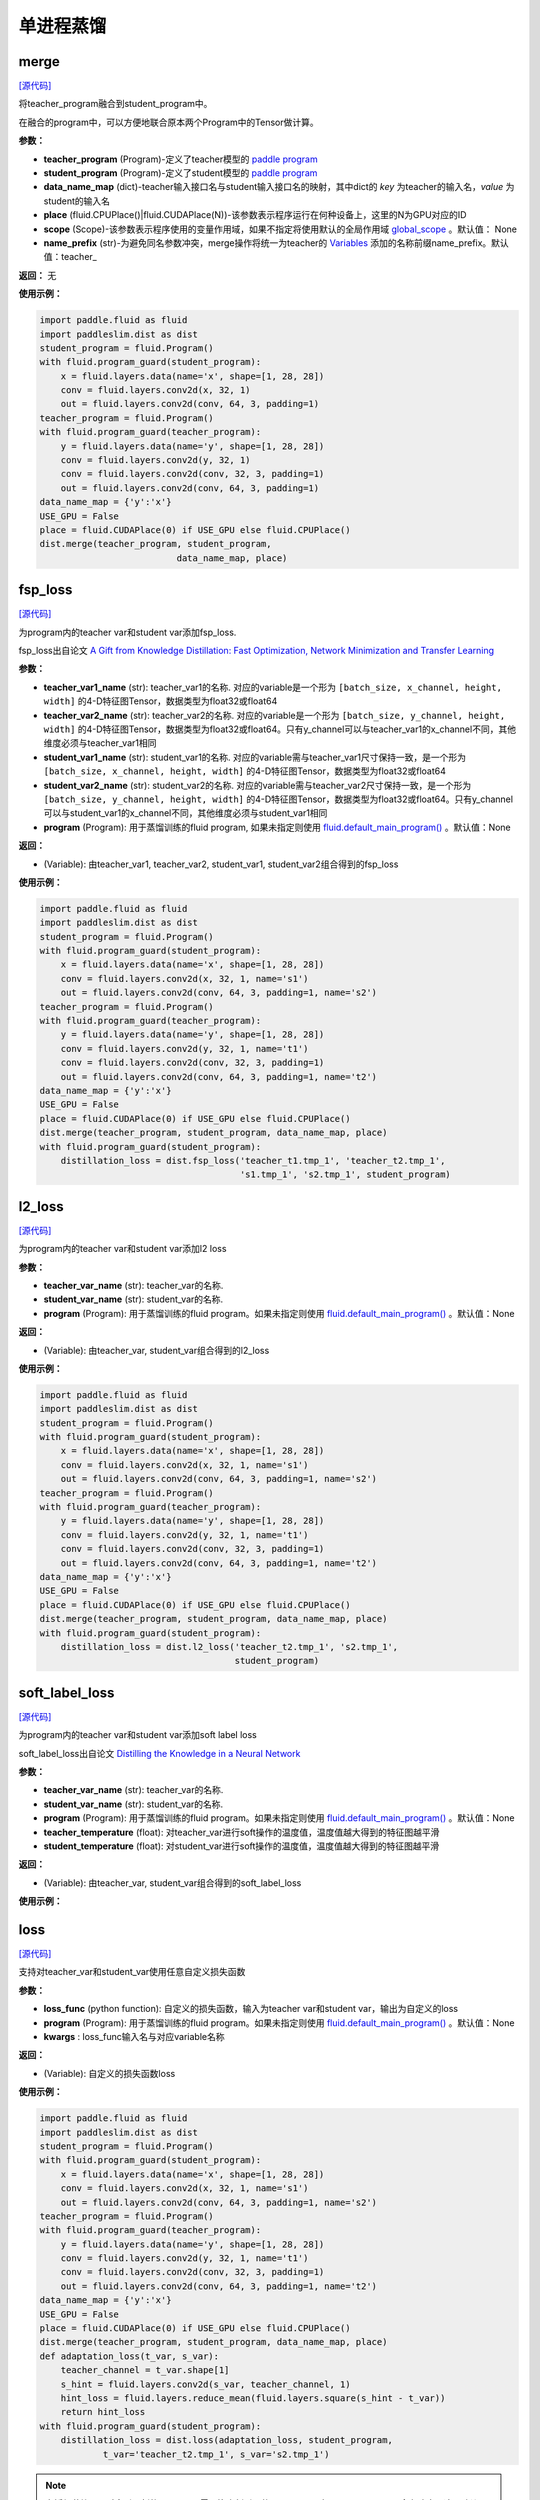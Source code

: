 单进程蒸馏
=========

merge
---------

.. py:function:: paddleslim.dist.merge(teacher_program, student_program, data_name_map, place, scope=None, name_prefix='teacher_')

`[源代码] <https://github.com/PaddlePaddle/PaddleSlim/blob/develop/paddleslim/dist/single_distiller.py#L19>`_

将teacher_program融合到student_program中。

在融合的program中，可以方便地联合原本两个Program中的Tensor做计算。

**参数：**

- **teacher_program** (Program)-定义了teacher模型的 `paddle program <https://www.paddlepaddle.org.cn/documentation/docs/zh/api_cn/fluid_cn/Program_cn.html#program>`_
- **student_program** (Program)-定义了student模型的 `paddle program <https://www.paddlepaddle.org.cn/documentation/docs/zh/api_cn/fluid_cn/Program_cn.html#program>`_
- **data_name_map** (dict)-teacher输入接口名与student输入接口名的映射，其中dict的 *key* 为teacher的输入名，*value* 为student的输入名
- **place** (fluid.CPUPlace()|fluid.CUDAPlace(N))-该参数表示程序运行在何种设备上，这里的N为GPU对应的ID
- **scope** (Scope)-该参数表示程序使用的变量作用域，如果不指定将使用默认的全局作用域 `global_scope <https://www.paddlepaddle.org.cn/documentation/docs/zh/develop/api_cn/paddle_cn/global_scope_cn.html#global-scope>`_ 。默认值： None
- **name_prefix** (str)-为避免同名参数冲突，merge操作将统一为teacher的 `Variables <https://www.paddlepaddle.org.cn/documentation/docs/zh/develop/beginners_guide/basic_concept/variable.html#variable>`_ 添加的名称前缀name_prefix。默认值：teacher_

**返回：** 无

**使用示例：**

.. code-block:: python

   import paddle.fluid as fluid
   import paddleslim.dist as dist
   student_program = fluid.Program()
   with fluid.program_guard(student_program):
       x = fluid.layers.data(name='x', shape=[1, 28, 28])
       conv = fluid.layers.conv2d(x, 32, 1)
       out = fluid.layers.conv2d(conv, 64, 3, padding=1)
   teacher_program = fluid.Program()
   with fluid.program_guard(teacher_program):
       y = fluid.layers.data(name='y', shape=[1, 28, 28])
       conv = fluid.layers.conv2d(y, 32, 1)
       conv = fluid.layers.conv2d(conv, 32, 3, padding=1)
       out = fluid.layers.conv2d(conv, 64, 3, padding=1)
   data_name_map = {'y':'x'}
   USE_GPU = False
   place = fluid.CUDAPlace(0) if USE_GPU else fluid.CPUPlace()
   dist.merge(teacher_program, student_program,
                             data_name_map, place)


fsp_loss
---------

.. py:function:: paddleslim.dist.fsp_loss(teacher_var1_name, teacher_var2_name, student_var1_name, student_var2_name, program=None)

`[源代码] <https://github.com/PaddlePaddle/PaddleSlim/blob/develop/paddleslim/dist/single_distiller.py#L90>`_

为program内的teacher var和student var添加fsp_loss.

fsp_loss出自论文 `A Gift from Knowledge Distillation: Fast Optimization, Network Minimization and Transfer Learning <http://openaccess.thecvf.com/content_cvpr_2017/papers/Yim_A_Gift_From_CVPR_2017_paper.pdf>`_

**参数：**

- **teacher_var1_name** (str): teacher_var1的名称. 对应的variable是一个形为 ``[batch_size, x_channel, height, width]`` 的4-D特征图Tensor，数据类型为float32或float64
- **teacher_var2_name** (str): teacher_var2的名称. 对应的variable是一个形为 ``[batch_size, y_channel, height, width]`` 的4-D特征图Tensor，数据类型为float32或float64。只有y_channel可以与teacher_var1的x_channel不同，其他维度必须与teacher_var1相同
- **student_var1_name** (str): student_var1的名称. 对应的variable需与teacher_var1尺寸保持一致，是一个形为 ``[batch_size, x_channel, height, width]`` 的4-D特征图Tensor，数据类型为float32或float64
- **student_var2_name** (str): student_var2的名称. 对应的variable需与teacher_var2尺寸保持一致，是一个形为 ``[batch_size, y_channel, height, width]`` 的4-D特征图Tensor，数据类型为float32或float64。只有y_channel可以与student_var1的x_channel不同，其他维度必须与student_var1相同
- **program** (Program): 用于蒸馏训练的fluid program, 如果未指定则使用 `fluid.default_main_program() <https://www.paddlepaddle.org.cn/documentation/docs/zh/develop/api_cn/fluid_cn/default_main_program_cn.html#default-main-program>`_ 。默认值：None

**返回：**

- (Variable): 由teacher_var1, teacher_var2, student_var1, student_var2组合得到的fsp_loss

**使用示例：**

.. code-block:: python

   import paddle.fluid as fluid
   import paddleslim.dist as dist
   student_program = fluid.Program()
   with fluid.program_guard(student_program):
       x = fluid.layers.data(name='x', shape=[1, 28, 28])
       conv = fluid.layers.conv2d(x, 32, 1, name='s1')
       out = fluid.layers.conv2d(conv, 64, 3, padding=1, name='s2')
   teacher_program = fluid.Program()
   with fluid.program_guard(teacher_program):
       y = fluid.layers.data(name='y', shape=[1, 28, 28])
       conv = fluid.layers.conv2d(y, 32, 1, name='t1')
       conv = fluid.layers.conv2d(conv, 32, 3, padding=1)
       out = fluid.layers.conv2d(conv, 64, 3, padding=1, name='t2')
   data_name_map = {'y':'x'}
   USE_GPU = False
   place = fluid.CUDAPlace(0) if USE_GPU else fluid.CPUPlace()
   dist.merge(teacher_program, student_program, data_name_map, place)
   with fluid.program_guard(student_program):
       distillation_loss = dist.fsp_loss('teacher_t1.tmp_1', 'teacher_t2.tmp_1',
                                         's1.tmp_1', 's2.tmp_1', student_program)



l2_loss
------------

.. py:function:: paddleslim.dist.l2_loss(teacher_var_name, student_var_name, program=None)

`[源代码] <https://github.com/PaddlePaddle/PaddleSlim/blob/develop/paddleslim/dist/single_distiller.py#L118>`_

为program内的teacher var和student var添加l2 loss

**参数：**

- **teacher_var_name** (str): teacher_var的名称.
- **student_var_name** (str): student_var的名称.
- **program** (Program): 用于蒸馏训练的fluid program。如果未指定则使用 `fluid.default_main_program() <https://www.paddlepaddle.org.cn/documentation/docs/zh/develop/api_cn/fluid_cn/default_main_program_cn.html#default-main-program>`_ 。默认值：None

**返回：**

- (Variable): 由teacher_var, student_var组合得到的l2_loss

**使用示例：**

.. code-block:: python

   import paddle.fluid as fluid
   import paddleslim.dist as dist
   student_program = fluid.Program()
   with fluid.program_guard(student_program):
       x = fluid.layers.data(name='x', shape=[1, 28, 28])
       conv = fluid.layers.conv2d(x, 32, 1, name='s1')
       out = fluid.layers.conv2d(conv, 64, 3, padding=1, name='s2')
   teacher_program = fluid.Program()
   with fluid.program_guard(teacher_program):
       y = fluid.layers.data(name='y', shape=[1, 28, 28])
       conv = fluid.layers.conv2d(y, 32, 1, name='t1')
       conv = fluid.layers.conv2d(conv, 32, 3, padding=1)
       out = fluid.layers.conv2d(conv, 64, 3, padding=1, name='t2')
   data_name_map = {'y':'x'}
   USE_GPU = False
   place = fluid.CUDAPlace(0) if USE_GPU else fluid.CPUPlace()
   dist.merge(teacher_program, student_program, data_name_map, place)
   with fluid.program_guard(student_program):
       distillation_loss = dist.l2_loss('teacher_t2.tmp_1', 's2.tmp_1',
                                        student_program)



soft_label_loss
-------------------

.. py:function:: paddleslim.dist.soft_label_loss(teacher_var_name, student_var_name, program=None, teacher_temperature=1., student_temperature=1.)

`[源代码] <https://github.com/PaddlePaddle/PaddleSlim/blob/develop/paddleslim/dist/single_distiller.py#L136>`_

为program内的teacher var和student var添加soft label loss

soft_label_loss出自论文 `Distilling the Knowledge in a Neural Network <https://arxiv.org/pdf/1503.02531.pdf>`_

**参数：**

- **teacher_var_name** (str): teacher_var的名称.
- **student_var_name** (str): student_var的名称.
- **program** (Program): 用于蒸馏训练的fluid program。如果未指定则使用 `fluid.default_main_program() <https://www.paddlepaddle.org.cn/documentation/docs/zh/develop/api_cn/fluid_cn/default_main_program_cn.html#default-main-program>`_ 。默认值：None
- **teacher_temperature** (float): 对teacher_var进行soft操作的温度值，温度值越大得到的特征图越平滑
- **student_temperature** (float): 对student_var进行soft操作的温度值，温度值越大得到的特征图越平滑

**返回：**

- (Variable): 由teacher_var, student_var组合得到的soft_label_loss

**使用示例：**

.. code-block:: python
   import paddle.fluid as fluid
   import paddleslim.dist as dist
   student_program = fluid.Program()
   with fluid.program_guard(student_program):
       x = fluid.layers.data(name='x', shape=[1, 28, 28])
       conv = fluid.layers.conv2d(x, 32, 1, name='s1')
       out = fluid.layers.conv2d(conv, 64, 3, padding=1, name='s2')
   teacher_program = fluid.Program()
   with fluid.program_guard(teacher_program):
       y = fluid.layers.data(name='y', shape=[1, 28, 28])
       conv = fluid.layers.conv2d(y, 32, 1, name='t1')
       conv = fluid.layers.conv2d(conv, 32, 3, padding=1)
       out = fluid.layers.conv2d(conv, 64, 3, padding=1, name='t2')
   data_name_map = {'y':'x'}
   USE_GPU = False
   place = fluid.CUDAPlace(0) if USE_GPU else fluid.CPUPlace()
   dist.merge(teacher_program, student_program, data_name_map, place)
   with fluid.program_guard(student_program):
       distillation_loss = dist.soft_label_loss('teacher_t2.tmp_1',
                                                's2.tmp_1', student_program, 1., 1.)



loss
--------

.. py:function:: paddleslim.dist.loss(loss_func, program=None, **kwargs)

`[源代码] <https://github.com/PaddlePaddle/PaddleSlim/blob/develop/paddleslim/dist/single_distiller.py#L165>`_

支持对teacher_var和student_var使用任意自定义损失函数

**参数：**

- **loss_func** (python function): 自定义的损失函数，输入为teacher var和student var，输出为自定义的loss
- **program** (Program): 用于蒸馏训练的fluid program。如果未指定则使用 `fluid.default_main_program() <https://www.paddlepaddle.org.cn/documentation/docs/zh/develop/api_cn/fluid_cn/default_main_program_cn.html#default-main-program>`_ 。默认值：None
- **kwargs** : loss_func输入名与对应variable名称

**返回：**

- (Variable): 自定义的损失函数loss

**使用示例：**

.. code-block:: python

   import paddle.fluid as fluid
   import paddleslim.dist as dist
   student_program = fluid.Program()
   with fluid.program_guard(student_program):
       x = fluid.layers.data(name='x', shape=[1, 28, 28])
       conv = fluid.layers.conv2d(x, 32, 1, name='s1')
       out = fluid.layers.conv2d(conv, 64, 3, padding=1, name='s2')
   teacher_program = fluid.Program()
   with fluid.program_guard(teacher_program):
       y = fluid.layers.data(name='y', shape=[1, 28, 28])
       conv = fluid.layers.conv2d(y, 32, 1, name='t1')
       conv = fluid.layers.conv2d(conv, 32, 3, padding=1)
       out = fluid.layers.conv2d(conv, 64, 3, padding=1, name='t2')
   data_name_map = {'y':'x'}
   USE_GPU = False
   place = fluid.CUDAPlace(0) if USE_GPU else fluid.CPUPlace()
   dist.merge(teacher_program, student_program, data_name_map, place)
   def adaptation_loss(t_var, s_var):
       teacher_channel = t_var.shape[1]
       s_hint = fluid.layers.conv2d(s_var, teacher_channel, 1)
       hint_loss = fluid.layers.reduce_mean(fluid.layers.square(s_hint - t_var))
       return hint_loss
   with fluid.program_guard(student_program):
       distillation_loss = dist.loss(adaptation_loss, student_program,
               t_var='teacher_t2.tmp_1', s_var='s2.tmp_1')

.. note::

    在添加蒸馏loss时会引入新的variable，需要注意新引入的variable不要与student variables命名冲突。这里建议两种用法（两种方法任选其一即可）：

    1. 建议与student_program使用同一个命名空间，以避免一些未指定名称的variables(例如tmp_0, tmp_1...)多次定义为同一名称出现命名冲突

    2. 建议在添加蒸馏loss时指定一个命名空间前缀，具体用法请参考Paddle官方文档 `fluid.name_scope <https://www.paddlepaddle.org.cn/documentation/docs/zh/api_cn/fluid_cn/name_scope_cn.html#name-scope>`_
